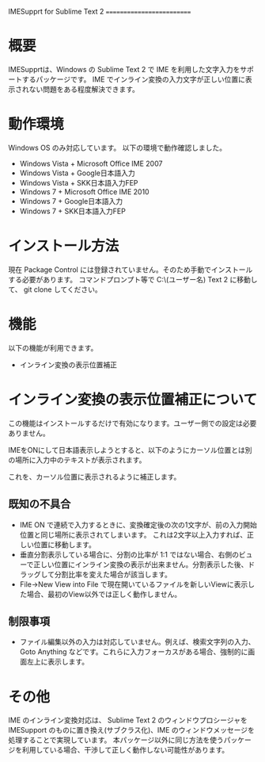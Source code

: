 IMESupprt for Sublime Text 2
==========================

* 概要
  IMESupprtは、Windows の Sublime Text 2 で IME を利用した文字入力をサポートするパッケージです。
  IME でインライン変換の入力文字が正しい位置に表示されない問題をある程度解決できます。

* 動作環境
  Windows OS のみ対応しています。
  以下の環境で動作確認しました。
  - Windows Vista + Microsoft Office IME 2007
  - Windows Vista + Google日本語入力
  - Windows Vista + SKK日本語入力FEP
  - Windows 7 + Microsoft Office IME 2010
  - Windows 7 + Google日本語入力
  - Windows 7 + SKK日本語入力FEP

* インストール方法
  現在 Package Control には登録されていません。そのため手動でインストールする必要があります。
  コマンドプロンプト等で C:\Users\(ユーザー名)\AppData\Roaming\Sublime Text 2\Packages に移動して、
  git clone してください。

* 機能
  以下の機能が利用できます。
  - インライン変換の表示位置補正

* インライン変換の表示位置補正について
  この機能はインストールするだけで有効になります。ユーザー側での設定は必要ありません。

  IMEをONにして日本語表示しようとすると、以下のようにカーソル位置とは別の場所に入力中のテキストが表示されます。

  [[./img/inline1.png]]

  これを、カーソル位置に表示されるように補正します。

  [[./img/inline2.png]]

** 既知の不具合
   - IME ON で連続で入力するときに、変換確定後の次の1文字が、前の入力開始位置と同じ場所に表示されてしまいます。 これは2文字以上入力すれば、正しい位置に移動します。
   - 垂直分割表示している場合に、分割の比率が 1:1 ではない場合、右側のビューで正しい位置にインライン変換の表示が出来ません。分割表示した後、ドラッグして分割比率を変えた場合が該当します。
   - File→New View into File で現在開いているファイルを新しいViewに表示した場合、最初のView以外では正しく動作しません。

** 制限事項
   - ファイル編集以外の入力は対応していません。例えば、検索文字列の入力、Goto Anything などです。これらに入力フォーカスがある場合、強制的に画面左上に表示します。

* その他
  IME のインライン変換対応は、 Sublime Text 2 のウィンドウプロシージャを IMESupport のものに置き換え(サブクラス化)、IME のウィンドウメッセージを処理することで実現しています。 本パッケージ以外に同じ方法を使うパッケージを利用している場合、干渉して正しく動作しない可能性があります。
